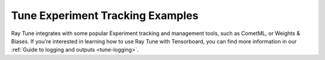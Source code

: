 .. _tune-exp-tracking-ref:

Tune Experiment Tracking Examples
---------------------------------

Ray Tune integrates with some popular Experiment tracking and management tools,
such as CometML, or Weights & Biases. If you're interested in learning how
to use Ray Tune with Tensorboard, you can find more information in our
:ref:`Guide to logging and outputs <tune-logging>`.

.. grid:: 1 2 3 4
    :gutter: 1
    :class-container: container pb-3


    .. grid-item-card::
        :img-top:  /images/aim_logo.png
        :class-img-top: pt-2 w-75 d-block mx-auto fixed-height-img

        .. button-ref:: tune-aim-ref

            Using Aim with Ray Tune For Experiment Management

    .. grid-item-card::
        :img-top: /images/comet_logo_full.png
        :class-img-top: pt-2 w-75 d-block mx-auto fixed-height-img

        .. button-ref:: tune-comet-ref

            Using Comet with Ray Tune For Experiment Management

    .. grid-item-card::
        :img-top: /images/wandb_logo.png
        :class-img-top: pt-2 w-75 d-block mx-auto fixed-height-img

        .. button-ref:: tune-wandb-ref

            Tracking Your Experiment Process Weights & Biases

    .. grid-item-card::
        :img-top: /images/mlflow.png
        :class-img-top: pt-2 w-75 d-block mx-auto fixed-height-img

        .. button-ref:: tune-mlflow-ref

            Using MLflow Tracking & AutoLogging with Tune
